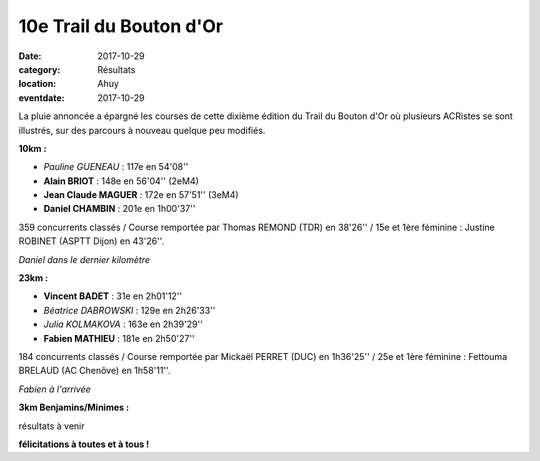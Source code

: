 10e Trail du Bouton d'Or
========================

:date: 2017-10-29
:category: Résultats
:location: Ahuy
:eventdate: 2017-10-29

La pluie annoncée a épargné les courses de cette dixième édition du Trail du Bouton d'Or où plusieurs ACRistes se sont illustrés, sur des parcours à nouveau quelque peu modifiés.

**10km :**

- *Pauline GUENEAU* : 117e en 54'08''
- **Alain BRIOT** : 148e en 56'04'' (2eM4)
- **Jean Claude MAGUER** : 172e en 57'51'' (3eM4)
- **Daniel CHAMBIN** : 201e en 1h00'37''

359 concurrents classés / Course remportée par Thomas REMOND (TDR) en 38'26'' / 15e et 1ère féminine : Justine ROBINET (ASPTT Dijon) en 43'26''.

.. image:: http://assets.acr-dijon.org/bo171.jpg

*Daniel dans le dernier kilomètre*

**23km :**

- **Vincent BADET** : 31e en 2h01'12''
- *Béatrice DABROWSKI* : 129e en 2h26'33''
- *Julia KOLMAKOVA* : 163e en 2h39'29''
- **Fabien MATHIEU** : 181e en 2h50'27''

184 concurrents classés / Course remportée par Mickaël PERRET (DUC) en 1h36'25'' / 25e et 1ère féminine : Fettouma BRELAUD (AC Chenôve) en 1h58'11''.

.. image:: http://assets.acr-dijon.org/bo172.jpg

*Fabien à l'arrivée*

**3km Benjamins/Minimes :**

résultats à venir

**félicitations à toutes et à tous !**
